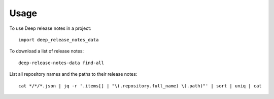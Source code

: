 =====
Usage
=====

To use Deep release notes in a project::

    import deep_release_notes_data

To download a list of release notes::

    deep-release-notes-data find-all

List all repository names and the paths to their release notes::

    cat */*/*.json | jq -r '.items[] | "\(.repository.full_name) \(.path)"' | sort | uniq | cat